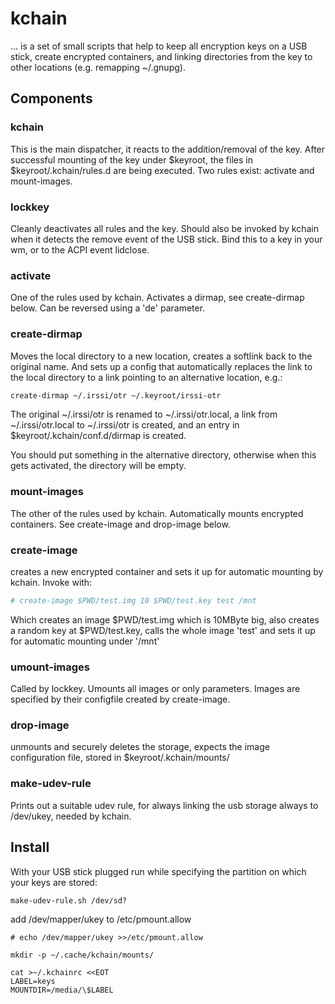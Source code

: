 * kchain
... is a set of small scripts that help to keep all encryption keys on
a USB stick, create encrypted containers, and linking directories from
the key to other locations (e.g. remapping ~/.gnupg).

** Components
*** kchain
    This is the main dispatcher, it reacts to the addition/removal of
    the key. After successful mounting of the key under $keyroot, the
    files in $keyroot/.kchain/rules.d are being executed. Two rules
    exist: activate and mount-images.
*** lockkey
    Cleanly deactivates all rules and the key. Should also be invoked
    by kchain when it detects the remove event of the USB stick.
    Bind this to a key in your wm, or to the ACPI event lidclose.
*** activate
    One of the rules used by kchain. Activates a dirmap, see
    create-dirmap below. Can be reversed using a 'de' parameter.
*** create-dirmap
    Moves the local directory to a new location, creates a softlink
    back to the original name. And sets up a config that automatically
    replaces the link to the local directory to a link pointing to an
    alternative location, e.g.:
#+begin_src sh
create-dirmap ~/.irssi/otr ~/.keyroot/irssi-otr
#+end_src
    The original ~/.irssi/otr is renamed to ~/.irssi/otr.local, a link
    from ~/.irssi/otr.local to ~/.irssi/otr is created, and an entry
    in $keyroot/.kchain/conf.d/dirmap is created.

    You should put something in the alternative directory, otherwise
    when this gets activated, the directory will be empty.
*** mount-images
    The other of the rules used by kchain. Automatically mounts
    encrypted containers. See create-image and drop-image below.
*** create-image
    creates a new encrypted container and sets it up for automatic
    mounting by kchain. Invoke with:
#+begin_src sh
# create-image $PWD/test.img 10 $PWD/test.key test /mnt
#+end_src
    Which creates an image $PWD/test.img which is 10MByte big, also
    creates a random key at $PWD/test.key, calls the whole image
    'test' and sets it up for automatic mounting under '/mnt'
*** umount-images
    Called by lockkey. Umounts all images or only parameters.
    Images are specified by their configfile created by create-image.
*** drop-image
    unmounts and securely deletes the storage, expects the image
    configuration file, stored in $keyroot/.kchain/mounts/
*** make-udev-rule
    Prints out a suitable udev rule, for always linking the usb
    storage always to /dev/ukey, needed by kchain.

** Install
   With your USB stick plugged run while specifying the partition on
   which your keys are stored:
#+begin_src
make-udev-rule.sh /dev/sd?
#+end_src

   add /dev/mapper/ukey to /etc/pmount.allow
#+begin_src
# echo /dev/mapper/ukey >>/etc/pmount.allow
#+end_src

#+begin_src
mkdir -p ~/.cache/kchain/mounts/
#+end_src

#+begin_src
cat >~/.kchainrc <<EOT
LABEL=keys
MOUNTDIR=/media/\$LABEL
#+end_src
